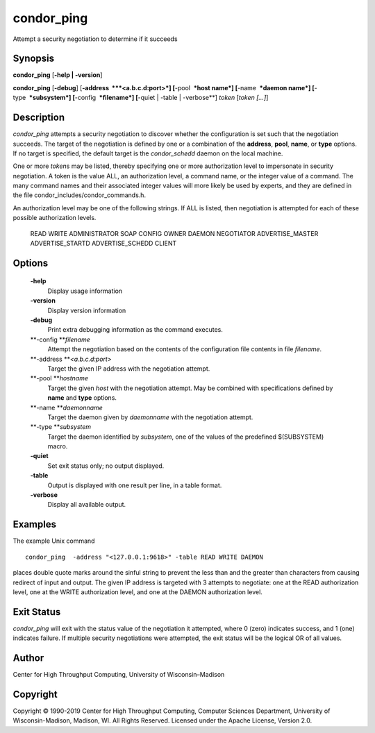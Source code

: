       

condor\_ping
============

Attempt a security negotiation to determine if it succeeds

Synopsis
^^^^^^^^

**condor\_ping** [**-help \| -version**\ ]

**condor\_ping** [**-debug**\ ] [**-address  **\ *<a.b.c.d:port>*]
[**-pool  **\ *host name*] [**-name  **\ *daemon name*]
[**-type  **\ *subsystem*] [**-config  **\ *filename*] [**-quiet \|
-table \| -verbose**\ ] *token* [*token […]*\ ]

Description
^^^^^^^^^^^

*condor\_ping* attempts a security negotiation to discover whether the
configuration is set such that the negotiation succeeds. The target of
the negotiation is defined by one or a combination of the **address**,
**pool**, **name**, or **type** options. If no target is specified, the
default target is the *condor\_schedd* daemon on the local machine.

One or more *token*\ s may be listed, thereby specifying one or more
authorization level to impersonate in security negotiation. A token is
the value ALL, an authorization level, a command name, or the integer
value of a command. The many command names and their associated integer
values will more likely be used by experts, and they are defined in the
file condor\_includes/condor\_commands.h.

An authorization level may be one of the following strings. If ALL is
listed, then negotiation is attempted for each of these possible
authorization levels.

 READ
 WRITE
 ADMINISTRATOR
 SOAP
 CONFIG
 OWNER
 DAEMON
 NEGOTIATOR
 ADVERTISE\_MASTER
 ADVERTISE\_STARTD
 ADVERTISE\_SCHEDD
 CLIENT

Options
^^^^^^^

 **-help**
    Display usage information
 **-version**
    Display version information
 **-debug**
    Print extra debugging information as the command executes.
 **-config **\ *filename*
    Attempt the negotiation based on the contents of the configuration
    file contents in file *filename*.
 **-address **\ *<a.b.c.d:port>*
    Target the given IP address with the negotiation attempt.
 **-pool **\ *hostname*
    Target the given *host* with the negotiation attempt. May be
    combined with specifications defined by **name** and **type**
    options.
 **-name **\ *daemonname*
    Target the daemon given by *daemonname* with the negotiation
    attempt.
 **-type **\ *subsystem*
    Target the daemon identified by *subsystem*, one of the values of
    the predefined $(SUBSYSTEM) macro.
 **-quiet**
    Set exit status only; no output displayed.
 **-table**
    Output is displayed with one result per line, in a table format.
 **-verbose**
    Display all available output.

Examples
^^^^^^^^

The example Unix command

::

    condor_ping  -address "<127.0.0.1:9618>" -table READ WRITE DAEMON

places double quote marks around the sinful string to prevent the less
than and the greater than characters from causing redirect of input and
output. The given IP address is targeted with 3 attempts to negotiate:
one at the READ authorization level, one at the WRITE authorization
level, and one at the DAEMON authorization level.

Exit Status
^^^^^^^^^^^

*condor\_ping* will exit with the status value of the negotiation it
attempted, where 0 (zero) indicates success, and 1 (one) indicates
failure. If multiple security negotiations were attempted, the exit
status will be the logical OR of all values.

Author
^^^^^^

Center for High Throughput Computing, University of Wisconsin–Madison

Copyright
^^^^^^^^^

Copyright © 1990-2019 Center for High Throughput Computing, Computer
Sciences Department, University of Wisconsin-Madison, Madison, WI. All
Rights Reserved. Licensed under the Apache License, Version 2.0.

      
